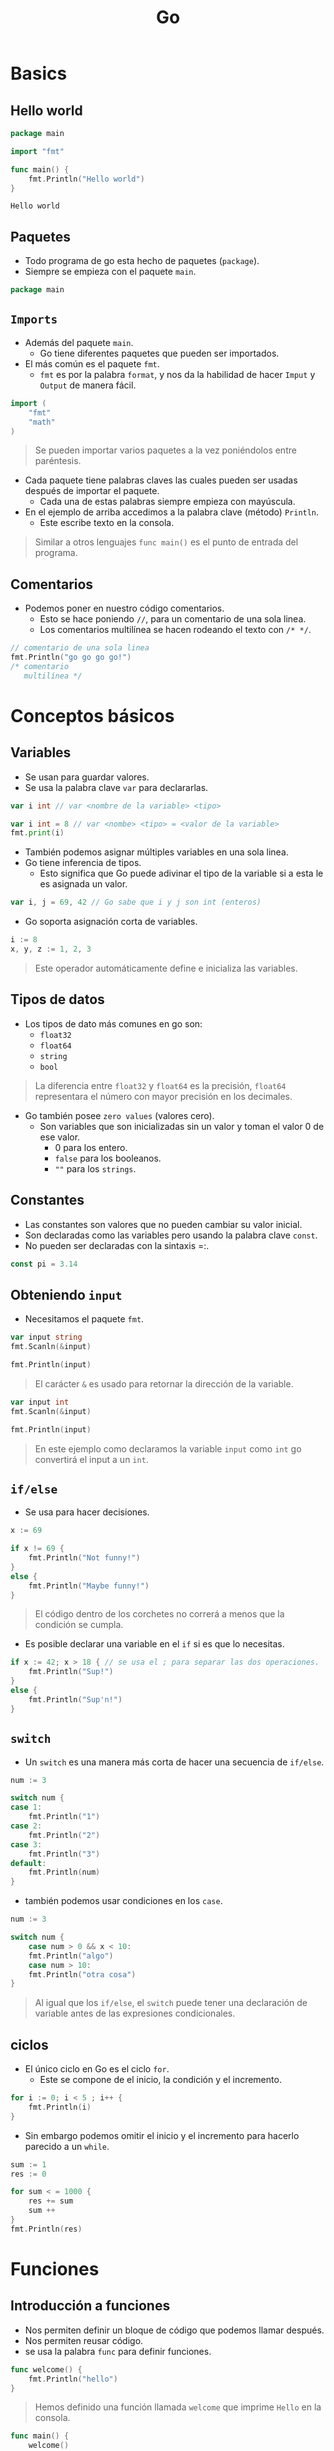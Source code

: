 #+TITLE: Go

* Basics
** Hello world

#+begin_src go :exports both
package main

import "fmt"

func main() {
    fmt.Println("Hello world")
}
#+end_src

#+RESULTS:
: Hello world

** Paquetes
- Todo programa de go esta hecho de paquetes (=package=).
- Siempre se empieza con el paquete =main=.

#+begin_src go
package main
#+end_src

** =Imports=
- Además del paquete =main=.
  + Go tiene diferentes paquetes que pueden ser importados.
- El más común es el paquete =fmt=.
  + =fmt= es por la palabra =format=, y nos da la habilidad de hacer =Imput= y =Output= de manera fácil.

#+begin_src go
import (
	"fmt"
	"math"
)
#+end_src

#+begin_quote
Se pueden importar varios paquetes a la vez poniéndolos entre paréntesis.
#+end_quote

- Cada paquete tiene palabras claves las cuales pueden ser usadas después de importar el paquete.
  + Cada una de estas palabras siempre empieza con mayúscula.
- En el ejemplo de arriba accedimos a la palabra clave (método) =Println=.
  + Este escribe texto en la consola.

#+begin_quote
Similar a otros lenguajes =func main()= es el punto de entrada del programa.
#+end_quote

** Comentarios
- Podemos poner en nuestro código comentarios.
  + Esto se hace poniendo =//=, para un comentario de una sola linea.
  + Los comentarios multilínea se hacen rodeando el texto con =/* */=.

#+begin_src go
// comentario de una sola linea
fmt.Println("go go go go!")
/* comentario
   multilínea */
#+end_src

* Conceptos básicos
** Variables
- Se usan para guardar valores.
- Se usa la palabra clave =var= para declararlas.

#+begin_src go
var i int // var <nombre de la variable> <tipo>
#+end_src

#+begin_src go
var i int = 8 // var <nombe> <tipo> = <valor de la variable>
fmt.print(i)
#+end_src

- También podemos asignar múltiples variables en una sola linea.
- Go tiene inferencia de tipos.
  + Esto significa que Go puede adivinar el tipo de la variable si a esta le es asignada un valor.

#+begin_src go
var i, j = 69, 42 // Go sabe que i y j son int (enteros)
#+end_src

- Go soporta asignación corta de variables.

#+begin_src go
i := 8
x, y, z := 1, 2, 3
#+end_src

#+begin_quote
Este operador automáticamente define e inicializa las variables.
#+end_quote

** Tipos de datos
- Los tipos de dato más comunes en go son:
  + =float32=
  + =float64=
  + =string=
  + =bool=

#+begin_quote
La diferencia entre =float32= y =float64= es la precisión, =float64= representara el número con mayor precisión en los decimales.
#+end_quote

- Go también posee =zero values= (valores cero).
  + Son variables que son inicializadas sin un valor y toman el valor 0 de ese valor.
    - 0 para los entero.
    - =false= para los booleanos.
    - =""= para los =strings=.

** Constantes
- Las constantes son valores que no pueden cambiar su valor inicial.
- Son declaradas como las variables pero usando la palabra clave =const=.
- No pueden ser declaradas con la sintaxis =:.

#+begin_src go
const pi = 3.14
#+end_src

** Obteniendo =input=
- Necesitamos el paquete =fmt=.

#+begin_src go
var input string
fmt.Scanln(&input)

fmt.Println(input)
#+end_src

#+begin_quote
El carácter =&= es usado para retornar la dirección de la variable.
#+end_quote

#+begin_src go
var input int
fmt.Scanln(&input)

fmt.Println(input)
#+end_src

#+begin_quote
En este ejemplo como declaramos la variable =input= como =int= go convertirá el input a un =int=.
#+end_quote

** =if/else=
- Se usa para hacer decisiones.

#+begin_src go
x := 69

if x != 69 {
	fmt.Println("Not funny!")
}
else {
	fmt.Println("Maybe funny!")
}
#+end_src

#+begin_quote
El código dentro de los corchetes no correrá a menos que la condición se cumpla.
#+end_quote

- Es posible declarar una variable en el =if= si es que lo necesitas.

#+begin_src go
if x := 42; x > 18 { // se usa el ; para separar las dos operaciones.
	fmt.Println("Sup!")
}
else {
	fmt.Println("Sup'n!")
}
#+end_src

** =switch=
- Un =switch= es una manera más corta de hacer una secuencia de =if/else=.

#+begin_src go
num := 3

switch num {
case 1:
	fmt.Println("1")
case 2:
	fmt.Println("2")
case 3:
	fmt.Println("3")
default:
	fmt.Println(num)
}
#+end_src

- también podemos usar condiciones en los =case=.

#+begin_src go
num := 3

switch num {
	case num > 0 && x < 10:
	fmt.Println("algo")
	case num > 10:
	fmt.Println("otra cosa")
}
#+end_src

#+begin_quote
Al igual que los =if/else=, el =switch= puede tener una declaración de variable antes de las expresiones condicionales.
#+end_quote

** ciclos
- El único ciclo en Go es el ciclo =for=.
  + Este se compone de el inicio, la condición y el incremento.

#+begin_src go
for i := 0; i < 5 ; i++ {
	fmt.Println(i)
}
#+end_src

- Sin embargo podemos omitir el inicio y el incremento para hacerlo parecido a un =while=.

#+begin_src go
sum := 1
res := 0

for sum < = 1000 {
	res += sum
	sum ++
}
fmt.Println(res)
#+end_src

* Funciones
** Introducción a funciones
- Nos permiten definir un bloque de código que podemos llamar después.
- Nos permiten reusar código.
- se usa la palabra =func= para definir funciones.

#+begin_src go
func welcome() {
	fmt.Println("hello")
}
#+end_src

#+begin_quote
Hemos definido una función llamada =welcome= que imprime =Hello= en la consola.
#+end_quote

#+begin_src go
func main() {
	welcome()
	welcome()
}
#+end_src

#+begin_quote
Ahora podemos llamar a esa función cuantas veces queramos.
#+end_quote

** Argumentos
- Son una manera de pasarle información a las funciones.
- Los argumentos se comportan como una variable dentro de el cuerpo de la función.
- Cuando llamemos a esta función debemos darle los argumentos que le hayamos puesto a la función.

#+begin_src go
func welcome(name string) {
	fmt.Println("hello,"+name)
}

func main() {
	welcome("david")
	welcome("james")
}
#+end_src

#+begin_quote
En go el tipo del argumento va después de el nombre del argumento.
#+end_quote

** Argumentos múltiples
- Para hacer que una función acepte múltiples argumentos usamos comas.

#+begin_src go
func sum(a int, b int) {
	fmt.Println(a+b)
}

func main() {
	sum(5,5)
}
#+end_src

#+begin_quote
Si todos los argumentos son del mismo tipo podemos definir el tipo en el último ej. =sum(a, b, c int)=
#+end_quote

** =return=
- A veces vamos a querer que nuestras funciones retornen valores.
- Para eso ocupamos la palabra =return=.
  + Este termina la función y retorna el valor dado.

#+begin_src go
func sum(x, y int) int {
	return x + y
}

func main() {
	result := sum(4, 5)
}
#+end_src

#+begin_quote
Debemos definir el tipo de dato del retorno fuera de los argumentos de la función, en este caso es =int=.
#+end_quote

** Múltiples =return=
- En go podemos retornar múltiples valores de una función.

#+begin_src go
func swap(x, y int) (int, int) {
	return y, x
}
#+end_src

#+begin_quote
Al igual que retornando un solo valor, debemos declarar los tipos de los valores a retornar.
#+end_quote

** =Defer=
- La palabra =defer= se asegura de que una función es llamada solo después de que la función en la que se encuentra termine o retorne.

#+begin_src go :results both
import "fmt"

func welcome() {
	fmt.Println("welcome")
}

func main() {
	defer welcome()
	fmt.Println("Hey")
}
#+end_src

#+RESULTS:
: Hey
: welcome

En este caso, no se llama a =welcome= hasta que se haya terminado de ejecutar =fmt.Println("Hey")=.

#+begin_quote
=defer= es usado normalmente para limpiar recursos, por ejemplo para liberar memoria usada por el código como archivos, conexiones, etc.
#+end_quote

** Múltiples =defer=
- Si se usan múltiples =defer=, estas serán ejecutadas en orden =last-in-first-out=.
  + Tal como si fueran una pila.

#+begin_src go :exports both
import "fmt"

func main() {
	fmt.Println("start")

	for i := 0; i < 5; i++ {
		defer fmt.Println(i)
	}

	fmt.Println("end")
}

#+end_src

#+RESULTS:
: start
: end
: 4
: 3
: 2
: 1
: 0

** Alcance
- El alcance (scope) es el donde una variable puede ser usada.
- Hay dos alcances principales en go =local= y =global=.
- Una variable definida en una función es local, su alcance existe solo dentro de esa función, afuera no existe.
- Una variable definida fuera de la función es llamada global y pueden ser usadas en todo el =package=.

#+begin_src go
var x = 8 // global

func test() {
	var y = 9 // local
	fmt.Println(x)
}

func main() {
	fmt.Println(x)
}
#+end_src

#+begin_quote
Variables globales son normalmente consideradas mala práctica, es mejor pasar variables como argumentos.
#+end_quote

* Punteros y =structs=
** Punteros
- Todos los valores que definimos en nuestro programa son guardados en la memoria y tienen su dirección de memoria única.
- Los punteros son variables especiales que guardan la dirección de memoria de un valor.
- En go nos referimos a un puntero con =*=.

#+begin_src go
var p *int
#+end_src

p es un puntero a un valor tipo =int=.

#+begin_quote
Los punteros permiten pasar referencias a valores en tu programa.
#+end_quote

- A los punteros les asignaos una dirección de memoria usando el operador =&=.

#+begin_src go
x := 42
p := &x
#+end_src

Ahora =p= es un puntero y mantiene la dirección de memoria de x.

#+begin_src go :exports both
package main

import "fmt"

func main() {
  x := 42
  p := &x
  fmt.Println(p)
}
#+end_src

#+RESULTS:
: 0xc0000ba000

Si queremos acceder al valor de el puntero, podemos usar el operador =*=.

#+begin_src go
package main

import "fmt"

func main() {
  x := 42
  p := &x
  fmt.Println(*p)
}
#+end_src

#+RESULTS:
: 42

El operador =*= puede ser usado para cambiar el valor de la dirección de memoria que del puntero.

#+begin_src go :exports both
package main

import "fmt"

func main() {
  x := 42
  p := &x

  *p = 8
  fmt.Println(*p)
  fmt.Println(x)
}
#+end_src

#+RESULTS:
: 8
: 8

#+begin_quote
Somos capaces de  cambiar el valor de x usando el puntero =p=.
#+end_quote

** Pasando punteros a funciones
- Para leer texto de la consola hemos usado punteros.

#+begin_src go
package main

import "fmt"

func main() {
  var input string
  fmt.Scanln(&input)

  fmt.Println(input)
}
#+end_src

#+begin_quote
Aquí pasábamos la dirección de memoria de la variable =input= a la función =Scanln=.
#+end_quote

Podemos pasar punteros como parametros de una función.

#+begin_src go :exports both
package main

import "fmt"

func change(val int) {
  val = 8
}

func change_ptr(ptr *int) {
  *ptr = 8
}

func main() {
  x := 42

  change(x)
  fmt.Println(x)

  change_ptr(&x)
  fmt.Println(x)
}
#+end_src

#+RESULTS:
: 42
: 8

- La función =change()= toma como parametro un =int= y cambia su valor.
- La función =change_ptr()= hace lo mismo, pero toma como argumento un puntero a un =int=.

#+begin_quote
La =change()= no cambio el valor de x porque el argumento es una copia de x y =change_ptr()= si lo cambio porque le pasamos la dirección de memoria de x.
#+end_quote

** =Structs=
- Go no soporta clases, en su lugar tiene =structs=.

#+begin_src go
type Contact struct {
  name string
  age  int
}
#+end_src

Nuestro contacto tiene dos campos, nombre y edad.

Ahora podemos crear un nuevo contacto.

#+begin_src go
x := Contract{ "James", 42 }
#+end_src

=x= es ahora un =struct= que ha sido inicializado con los valores anteriores.

También podemos darle el nombre de los campos a la hora de crearlo.

#+begin_src go
x := Contact{name: "James", age: 42}
#+end_src

Podemos acceder a los campos del =struct= de la siguiente manera.

#+begin_src go :exports both
package main

import "fmt"

type Contact struct {
  name string
  age int
}

func main() {
  x := Contact{"James", 42}

  x.age = 8
  fmt.Println(x.age)
  fmt.Println(x.name)
}
#+end_src

#+RESULTS:
: 8
: James

** Punteros a =Structs=
De manera similar a punteros simples, podemos hacer punteros a =structs=.

#+begin_src go
x := Contact{"James", 42}
p := &x
#+end_src

#+begin_src go :exports both
package main

import "fmt"

type Contact struct {
  name string
  age int
}

func main() {
  x := Contact{"James", 42}
  p := &x

  fmt.Println(p.age)
}
#+end_src

#+RESULTS:
: 42

#+begin_quote
Podríamos acceder a =p= con =(*p).age= pero go nos permite hacerlo con solo =p.age=.
#+end_quote

También podemos usar punteros cuando creamos un nuevo =struct=.

#+begin_src go :exports both
package main

import "fmt"

type Contact struct {
  name string
  age int
}

func main() {
  p := &Contact{"John", 15}

  fmt.Println(p.name)
}
#+end_src

#+RESULTS:
: John

Ahora =p= es un puntero a el =struct= que se acaba de crear.

** Métodos
- Podemos agregarle funcionalidad a nuestros =structs= añadiendoles métodos.
- Los métodos son simplemente funciones con un argumento recibidor adicional.

#+begin_src go
func (x Contact) welcome() {
  fmt.Println(x.name)
  fmt.Println(x.age)
}
#+end_src

#+begin_quote
El argumento recibidor va entre el nombre del método y la palabra =func=.
#+end_quote

Después de definir un método podemos acceder a el con la sintaxis punto.

#+begin_src go
package main

import "fmt"

type Contact struct {
  name string
  age int
}

func (x Contact) welcome() {
  fmt.Println(x.name)
  fmt.Println(x.age)
}

func main() {
  x := Contact{"James", 42}
  x.welcome()
}
#+end_src

#+RESULTS:
: James
: 42

Como los métodos son solo funciones con un argumento recibidor, podemos alcanzar la misma funcionalidad usando una función regular que toma un =struct= como parametro.

#+begin_src go :exports both
package main

import "fmt"

type Contact struct {
  name string
  age int
}

func welcome(x Contact) {
  fmt.Println(x.name)
  fmt.Println(x.age)
}
func main() {
  x := Contact{"James", 42}
  welcome(x)
}
#+end_src

#+RESULTS:
: James
: 42

En el caso de que necesitemos cambiar los datos del =struct= en un método podemos usar punteros.

#+begin_src go
func (ptr *Contact) increase(val int) {
  ptr.age += val
}
#+end_src

El método =increase()= usa un puntero como argumento y puede modificar el campo de =age= del =struct=.

#+begin_src go :exports both
package main

import "fmt"

type Contact struct {
  name string
  age int
}

func (ptr *Contact) increase(val int) {
  ptr.age += val
}

func main() {
  x := Contact{"James", 42}
  x.increase(8)
  fmt.Println(x.age)
}
#+end_src

#+RESULTS:
: 50

* =Array=, =Range=, =Map=
** =Arrays=
Un arreglo es una secuencia de elementos del mismo tipo.

Un arreglo es definido usando corchetes en el cual se define el número de elementos que tendrá.

#+begin_src go
var a [5]int
#+end_src

Ahora =a= es un arreglo de 5 elementos.

También podemos inicializar los valores del arreglo usando la siguiente sintaxis.

#+begin_src go
a := [5]int{0, 2, 4, 6, 8}
#+end_src

#+begin_quote
Debemos dar el tamaño del arreglo cuando lo declaremos, los arreglos tienen siempre un tamaño fijo.
#+end_quote

Después podemos acceder a los elementos del arreglo usando corchetes y su índice

#+begin_src go
var a [5]int

a[0] = 8
a[1] = 42

fmt.Println(a[1])
#+end_src

Cada elemento del arreglo tiene su propio índice iniciando en 0.

#+begin_quote
Por defecto, los elementos del arreglo son inicializados al valor cero de su tipo.
#+end_quote

** =Slices=
Por defecto los arreglos tienen un tamaño definido y fijo, para mejorar esto go provee =slices=

Un =slice= es una vista dinámica de los elementos de un arreglo.

Esta basado en un en un arreglo y se define dando dos índices, el índice inferior y el superior.

#+begin_src go
a := [5]int{0, 2, 4, 6, 8}

var s []int = a[1:3]
#+end_src

Este código selecciona los elementos desde el índice 1 a 3 del arreglo =a=, incluyendo el primer índice pero excluyendo el último.

Así que el =slice= =s= ahora incluye los valores =[2,4]=

#+begin_quote
Podemos omitir ya sea el índice inferior o el superior, omitir el inferior dará por defecto al índice 0 y omitir el superior
tomara el tamaño del arreglo.
#+end_quote

Por ejemplo: =a[:3]= tomará los primeros 3 elementos del arreglo.

Podemos acceder a los valores de un =slice= usando la misma sintaxis que un arreglo.

#+begin_src go
a := [5]int{0, 2, 4, 6, 8}
var s[]int = a[1:3]

fmt.Println(s[1])
#+end_src

Un =slice= no guarda ningún dato, solo describe una sección de un arreglo de fondo.
Cambiar los elementos de un =slice= modifica el arreglo de fondo.

#+begin_quote
Podemos tener muchos =slices= del mismo arreglo, y cualquier cambio en alguno de ellos se reflejara en todos lados.
#+end_quote

Go provee la función =make()= para crear =slices=, es así como creamos arreglos dinámicos.

#+begin_src go
a := make([]int, 5)
#+end_src

La función =make()= crea un arreglo del tipo dado y tamaño y retorna un =slice= que se refiere a ese arreglo.

Después de crear la =slice=, podemos agregar nuevos elementos a el usando la función =append()=.

#+begin_src go :exports both
package main

import "fmt"

func main() {
	a := make([]int, 5)
	a = append(a, 8)
	fmt.Println(a)
}
#+end_src

#+RESULTS:
: [0 0 0 0 0 8]

La función =append()= toma una =slice= como primer argumento y los elementos a ser añadidos al final de este como
su siguiente argumento.

Esta retorna un nuevo =slice= que contiene el viejo =slice= más los nuevos elementos.

#+begin_quote
Podemos agregar múltiples valores al mismo tiempo separandolos por comas, EJ: =append(s, 1, 2, 3, 5)=
#+end_quote

** =Range=
La variación =range= del ciclo =for= nos permite iterar en una =slice=

#+begin_src go :exports both
package main

import "fmt"
func main() {
    a := make([]int, 5)
    a[1] = 2
    a[2] = 3

    for i, v := range a {
        fmt.Println(i, v)
    }
}
#+end_src

#+RESULTS:
: 0 0
: 1 2
: 2 3
: 3 0
: 4 0

Por cada iteración del ciclo, imprime el índice del elemento y cada valor del =slice=.

Si solo queremos los valores, podemos ignorar el índice con un guión bajo.

#+begin_src go
for _, v := range a {
	fmt.Println(v)
}
#+end_src

#+begin_quote
Podemos usar =range= para =slices= y para arreglos.
#+end_quote

También podemos usarlo para iterar sobre los caracteres de un =string=

#+begin_src go
package main

import "fmt"

func main() {
    x := "hello"
    for _, c := range x {
        fmt.Println(c)
    }
}
#+end_src

#+RESULTS:
: 104
: 101
: 108
: 108
: 111

Esto imprimirá los números de los caracteres unicdoe de la palabra, si queremos los caracteres debemos usar
la función =Printf()=

#+begin_src go
for _, c := range x {
	fmt.Printf("%c \n", c)
}
#+end_src

#+begin_quote
La función =Printf= es similar a la que existe en C.
#+end_quote

** =Maps=
Los =maps= son usados para guardar pares =llave:valor= donde la llave es siempre única.

Podemos crear un =map= usando la función =make()=, de manera similar a los arreglos.

#+begin_src go
m := make(map[string]int)
#+end_src

ahora =m= es un =map= que mapea una llave tipo =string= a un valor =int=.

#+begin_src go :exports both
package main

import "fmt"

func main() {
	m := make(map[string]int)
	m["James"] = 42
	m["Amy"] = 24

	fmt.Println(m["James"])
}
#+end_src

#+RESULTS:
: 42

También podemos inicializar un =map= con la siguiente sintaxis:

#+begin_src go
m := map[string]int{
	"James": 42,
	"Amy": 24
}

fmt.Printf(m["Amy"])
#+end_src

Si una llave no existe en el =map=, un valor 0 será retornado

#+begin_quote
También son llamados diccionarios o arreglos asociativos o tablas de hash.
#+end_quote

Podemos usar =delete= para eliminar un elemento del =map=

#+begin_src go
delete(m, "James")
#+end_src

** Funciones =Variadicas=
Estas funciones son funciones que pueden ser llamadas con cualquier número de argumentos.

Por ejemplo, =Println()= es un función variadica ya que podemos darle n número de argumentos separados por comas.

También podemos definir nuestras propias funciones:

#+begin_src go
func sums(nums ...int) {
	total := 0
	for _, v := range nums {
		total += v
	}
	fmt.Println(total)
}
#+end_src

La función de arriba calcula la suma de todos los argumentos que le demos.

ahora podemos usarla dándole n número de argumentos:

#+begin_src go
sum(2, 4, 6)
sum(42, 8)
sum(1, 2, 3, 4, 5, 6)
#+end_src

#+begin_quote
Los tres puntos antes del tipo la definen como variadica.
#+end_quote

Si tenemos múltiples valores en un =slice= y queremos usarlos como argumentos para una función
variadica, podríamos usar la siguiente sintaxis

#+begin_src go
s := []int{42, 33, 22, 11}
sum(s...)
#+end_src

* Concurrencia
** introducción
Concurrencia significa que múltiples tareas de computación están sucediendo al mismo tiempo.

Es sobre crear múltiples procesos y ejecutarlos de manera independiente.

Cuando usamos concurrencia, somos capaces de lograr los resultados deseados en menos tiempo, mejorando
el rendimiento de nuestros programas.

Para lograr la concurrencia go provee las =gorutinas=

Una =gorutina= es parecido a un hilo para lograr diferentes tareas, pero consume menos recursos
que hilos del sistema operativo.

#+begin_quote
Las =gorutinas= son hilos virtuales, manejados por go, podemos tener cientos de =gorutinas= corriendo en un
programa de go.
#+end_quote

** =Gorutinas=
Teniendo el siguiente programa:

#+begin_src go :exports both
package main
import (
	"fmt"
	"time"
)

func out(from, to int) {
	for i := from; i <= to; i++ {
		time.Sleep(50 * time.Millisecond)
		fmt.Println(i)
	}
}

func main() {
	out(0, 5)
	out(6, 10)
}
#+end_src

#+RESULTS:
#+begin_example
0
1
2
3
4
5
6
7
8
9
10
#+end_example

La función =out()= solo imprime los números en un rango dado, usamos =time.Sleep= para emular trabajo
entre las iteraciones, espera 50 milisegundos en cada iteración.

#+begin_quote
A esto se le llama programa secuencial, debido a que cada operación es ejecutada una después de la otra,
y espera a que llamada anterior termine de ejecutarse antes de seguir con la siguiente.
#+end_quote

Cuando corremos programas concurrentes, no queremos esperar a que termine una tarea para hacer otra.

Podemos covertir el programa anterior a concurrente usando =gorutinas= agregando la palabra =go= a las llamadas
de la función.

#+begin_src go
package main
import (
	"fmt"
	"time"
)

func out(from, to int) {
	for i := from; i <= to; i++ {
		time.Sleep(50 * time.Millisecond)
		fmt.Println(i)
	}
}

func main() {
	go out(0, 5)
	go out(6, 10)
}
#+end_src

Si corremos este programa no recibiremos ningún =output=, eso pasa porque la función =main()= termina antes que nuestras
=gorutinas=.

#+begin_quote
Nuestro programa tiene 3 hilos virtuales, las dos llamadas de funciones y la función =main=,
las dos funciones son ejecutadas de manera concurrente pero =main= no espera a que terminen.
#+end_quote

** Canales
Para permitir a las gorutinas comunicarse entre ellas, go provee canales.

Un canal es como una tubería (pipe), permitiendo recibir y mandar datos entre =gorutinas=,
permitiendolas comunicarse y sincronizarse.

Para crear un canal, primero debemos hacer uno con la función =make()=.

#+begin_src go
ch := make(chan int)
#+end_src

El tipo después de la palabra =chan= indica el tipo de datos que vamos a mandar a través del canal.

Podemos mandar datos por el canal usando la siguiente sintaxis:

#+begin_src go
ch <- 8
#+end_src

De manera similar podemos recibir datos desde el canal usando la siguiente sintaxis:

#+begin_src go
value := <- ch
#+end_src

Si no necesitamos el valor como una variable, podemos hacer lo siguiente:

#+begin_src go
<- ch
#+end_src

Ahora podemos usar nuestro canal y re escribir el ejemplo anterior de manera que tengamos =output=

#+begin_src go :exports both
package main
import (
	"fmt"
	"time"
)

func out(from, to int, ch chan bool) {
	for i := from; i <= to; i++ {
		time.Sleep(50 * time.Millisecond)
		fmt.Println(i)
	}
	ch <- true
}

func main() {
	ch := make(chan bool)

	go out(0, 5, ch)
	go out(6, 10, ch)

	<- ch
}
#+end_src

#+RESULTS:
: 0
: 6
: 7
: 1
: 2
: 8
: 3
: 9
: 10

Como podemos ver, el =output= no esta ordenado esto es porque ambas tareas ocurrieron de manera concurrente.

Definimos un canal tipo =bool= y se lo pasamos a nuestra función =out= como argumento,
Después de que la función termina su tarea mandamos el valor =true= al canal el cual es recibido en la función =main=.

Ahora =main= esta esperando a recibir datos del canal, haciendo que el hilo =main= espere a que las =gorutinas= terminen
de ejecutarse.

#+begin_quote
La operación de recibir bloquea el código hasta que datos sean mandandos por la pipe,
Si no se recibe ningún dato, ocurrirá un =deadlock=, bloqueando el programa.
#+end_quote

También podemos mandar datos desde una =gorutina= y usarla en la función =main()=

Nuestro programa necesita calcular e imprimir la suma de todos los números pares en un
rango dado más la suma de sus cuadrados e imprimir el resultado.

#+begin_src go :exports both
package main
import (
	"fmt"
)

func evenSum(from, to int, ch chan int) {
	result := 0
	for i := from; i <= to; i++ {
		if i%2 == 0 {
			result += i
		}
	}
	ch <- result
}

func squareSum(from, to int, ch chan int) {
	result := 0
	for i := from; i <= to; i++ {
		if i%2 == 0 {
			result += i * i
		}
	}
	ch <- result
}

func main() {
	evenCh := make(chan int)
	sqCh := make(chan int)

	go evenSum(0, 100, evenCh)
	go squareSum(0, 100, sqCh)

	fmt.Println(<- evenCh + <- sqCh)
}
#+end_src

#+RESULTS:
: 174250

Usamos canales para obtener el resultado de cada =gorutina= e imprimir su suma.

#+begin_quote
Si no necesitas mandar datos a un canal, puedes usar =close(ch)=, donde =ch= es el nombre del canal
para cerrarlo.
#+end_quote
